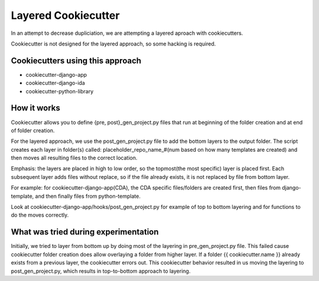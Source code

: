 ====================
Layered Cookiecutter
====================

In an attempt to decrease dupliciation, we are attempting a layered aproach with cookiecutters.

Cookiecutter is not designed for the layered approach, so some hacking is required.

Cookiecutters using this approach
---------------------------------
- cookiecutter-django-app
- cookiecutter-django-ida
- cookiecutter-python-library

How it works
------------

Cookiecutter allows you to define {pre, post}_gen_project.py files that run at beginning of the folder creation and at end of folder creation. 

For the layered approach, we use the post_gen_project.py file to add the bottom layers to the output folder. The script creates each layer in folder(s) called: placeholder_repo_name_#(num based on how many templates are created) and then moves all resulting files to the correct location. 

Emphasis: the layers are placed in high to low order, so the topmost(the most specific) layer is placed first. Each subsequent layer adds files without replace, so if the file already exists, it is not replaced by file from bottom layer. 

For example: for cookiecutter-django-app(CDA), the CDA specific files/folders are created first, then files from django-template, and then finally files from python-template.

Look at cookiecutter-django-app/hooks/post_gen_project.py for example of top to bottom layering and for functions to do the moves correctly.


What was tried during experimentation
-------------------------------------
Initially, we tried to layer from bottom up by doing most of the layering in pre_gen_project.py file. This failed cause cookiecutter folder creation does allow overlaying a folder from higher layer. If a folder {{ cookiecutter.name }} already exists from a previous layer, the cookiecutter errors out. This cookiecutter behavior resulted in us moving the layering to post_gen_project.py, which results in top-to-bottom approach to layering.


